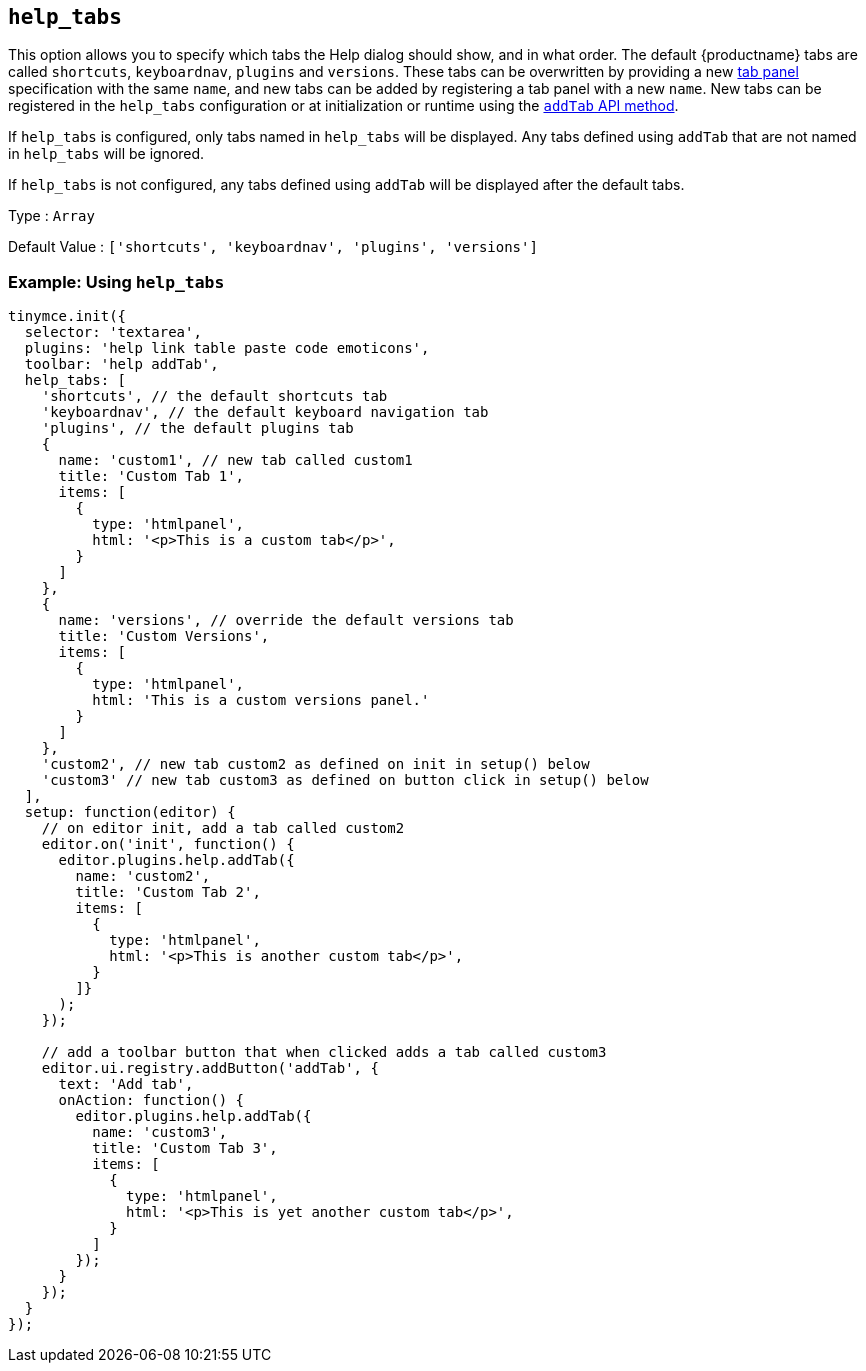 == `+help_tabs+`

This option allows you to specify which tabs the Help dialog should show, and in what order. The default {productname} tabs are called `+shortcuts+`, `+keyboardnav+`, `+plugins+` and `+versions+`. These tabs can be overwritten by providing a new link:dialog-components.html#tabpanel[tab panel] specification with the same `+name+`, and new tabs can be added by registering a tab panel with a new `+name+`. New tabs can be registered in the `+help_tabs+` configuration or at initialization or runtime using the <<api, `+addTab+` API method>>.

If `+help_tabs+` is configured, only tabs named in `+help_tabs+` will be displayed. Any tabs defined using `+addTab+` that are not named in `+help_tabs+` will be ignored.

If `+help_tabs+` is not configured, any tabs defined using `+addTab+` will be displayed after the default tabs.

Type : `+Array+`

Default Value : `+['shortcuts', 'keyboardnav', 'plugins', 'versions']+`

=== Example: Using `+help_tabs+`

[source,js]
----
tinymce.init({
  selector: 'textarea',
  plugins: 'help link table paste code emoticons',
  toolbar: 'help addTab',
  help_tabs: [
    'shortcuts', // the default shortcuts tab
    'keyboardnav', // the default keyboard navigation tab
    'plugins', // the default plugins tab
    {
      name: 'custom1', // new tab called custom1
      title: 'Custom Tab 1',
      items: [
        {
          type: 'htmlpanel',
          html: '<p>This is a custom tab</p>',
        }
      ]
    },
    {
      name: 'versions', // override the default versions tab
      title: 'Custom Versions',
      items: [
        {
          type: 'htmlpanel',
          html: 'This is a custom versions panel.'
        }
      ]
    },
    'custom2', // new tab custom2 as defined on init in setup() below
    'custom3' // new tab custom3 as defined on button click in setup() below
  ],
  setup: function(editor) {
    // on editor init, add a tab called custom2
    editor.on('init', function() {
      editor.plugins.help.addTab({
        name: 'custom2',
        title: 'Custom Tab 2',
        items: [
          {
            type: 'htmlpanel',
            html: '<p>This is another custom tab</p>',
          }
        ]}
      );
    });

    // add a toolbar button that when clicked adds a tab called custom3
    editor.ui.registry.addButton('addTab', {
      text: 'Add tab',
      onAction: function() {
        editor.plugins.help.addTab({
          name: 'custom3',
          title: 'Custom Tab 3',
          items: [
            {
              type: 'htmlpanel',
              html: '<p>This is yet another custom tab</p>',
            }
          ]
        });
      }
    });
  }
});
----
